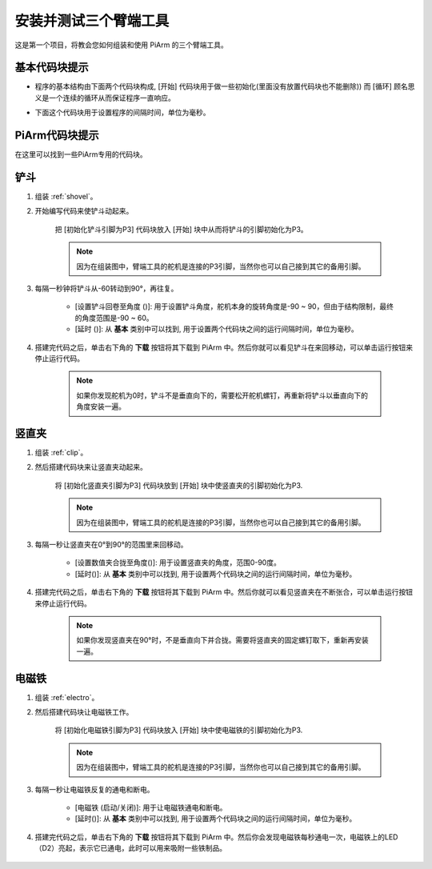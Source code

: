 安装并测试三个臂端工具
================================

这是第一个项目，将教会您如何组装和使用 PiArm 的三个臂端工具。

基本代码块提示
----------------------------

* 程序的基本结构由下面两个代码块构成, [开始] 代码块用于做一些初始化(里面没有放置代码块也不能删除)) 而 [循环] 顾名思义是一个连续的循环从而保证程序一直响应。

.. image:: img/move8.png

* 下面这个代码块用于设置程序的间隔时间，单位为毫秒。

.. image:: img/delay.png

PiArm代码块提示
----------------------

在这里可以找到一些PiArm专用的代码块。

.. image:: img/piarm_block.png


.. _ezb_shovel:

铲斗
--------------------------

#. 组装 :ref:`shovel`。

#. 开始编写代码来使铲斗动起来。

    把 [初始化铲斗引脚为P3] 代码块放入 [开始] 块中从而将铲斗的引脚初始化为P3。

    .. note::
        因为在组装图中，臂端工具的舵机是连接的P3引脚，当然你也可以自己接到其它的备用引脚。

    .. image:: img/bucket31.png

#. 每隔一秒钟将铲斗从-60转动到90°，再往复。

    * [设置铲斗回卷至角度 ()]: 用于设置铲斗角度，舵机本身的旋转角度是-90 ~ 90，但由于结构限制，最终的角度范围是-90 ~ 60。
    * [延时 ()]: 从 **基本** 类别中可以找到, 用于设置两个代码块之间的运行间隔时间，单位为毫秒。

    .. image:: img/bucket32.png


#. 搭建完代码之后，单击右下角的 **下载** 按钮将其下载到 PiArm 中。然后你就可以看见铲斗在来回移动，可以单击运行按钮来停止运行代码。

    .. note::
        如果你发现舵机为0时，铲斗不是垂直向下的，需要松开舵机螺钉，再重新将铲斗以垂直向下的角度安装一遍。

    .. image:: img/bucket3.png


.. _ezb_clip:


竖直夹
------------------------


#. 组装 :ref:`clip`。


#. 然后搭建代码块来让竖直夹动起来。

    将 [初始化竖直夹引脚为P3] 代码块放到 [开始] 块中使竖直夹的引脚初始化为P3.

    .. note::
        因为在组装图中，臂端工具的舵机是连接的P3引脚，当然你也可以自己接到其它的备用引脚。


    .. image:: img/clip31.png



#. 每隔一秒让竖直夹在0°到90°的范围里来回移动。

    * [设置数值夹合拢至角度()]: 用于设置竖直夹的角度，范围0-90度。
    * [延时()]: 从 **基本** 类别中可以找到, 用于设置两个代码块之间的运行间隔时间，单位为毫秒。

    .. image:: img/clip32.png

#. 搭建完代码之后，单击右下角的 **下载** 按钮将其下载到 PiArm 中。然后你就可以看见竖直夹在不断张合，可以单击运行按钮来停止运行代码。

    .. note::
        如果你发现竖直夹在90°时，不是垂直向下并合拢。需要将竖直夹的固定螺钉取下，重新再安装一遍。

    .. image:: img/clip3.png

.. _ezb_electro:

电磁铁
-------------------------

#. 组装 :ref:`electro`。


#. 然后搭建代码块让电磁铁工作。

    将 [初始化电磁铁引脚为P3] 代码块放入 [开始] 块中使电磁铁的引脚初始化为P3.

    .. note::
        因为在组装图中，臂端工具的舵机是连接的P3引脚，当然你也可以自己接到其它的备用引脚。

    .. image:: img/electromagnet21.png

#. 每隔一秒让电磁铁反复的通电和断电。

    * [电磁铁 (启动/关闭)]: 用于让电磁铁通电和断电。
    * [延时()]: 从 **基本** 类别中可以找到, 用于设置两个代码块之间的运行间隔时间，单位为毫秒。

    .. image:: img/electromagnet22.png


#. 搭建完代码之后，单击右下角的 **下载** 按钮将其下载到 PiArm 中。然后你会发现电磁铁每秒通电一次，电磁铁上的LED（D2）亮起，表示它已通电，此时可以用来吸附一些铁制品。

    .. image:: img/electromagnet2.png
